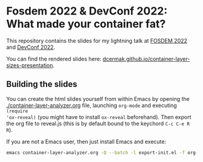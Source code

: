 * Fosdem 2022 & DevConf 2022: What made your container fat?

This repository contains the slides for my lightning talk at [[https://fosdem.org/2022/schedule/event/container_fat_layers/][FOSDEM 2022]] and [[https://devconfcz2022.sched.com/event/vvxl/ligtning-talks][DevConf 2022]].

You can find the rendered slides here: [[https://dcermak.github.io/container-layer-sizes-presentation/container-layer-analyzer.html][dcermak.github.io/container-layer-sizes-presentation]].

** Building the slides

You can create the html slides yourself from within Emacs by opening the
[[./container-layer-analyzer.org]] file, launching =org-mode= and executing ~(require
'ox-reveal)~ (you might have to install =ox-reveal= beforehand). Then export the
org file to reveal.js (this is by default bound to the keychord =C-c C-e R R=).

If you are not a Emacs user, then just install Emacs and execute:
#+begin_src bash
emacs container-layer-analyzer.org -Q --batch -l export-init.el -f org-reveal-export-to-html --kill
#+end_src

